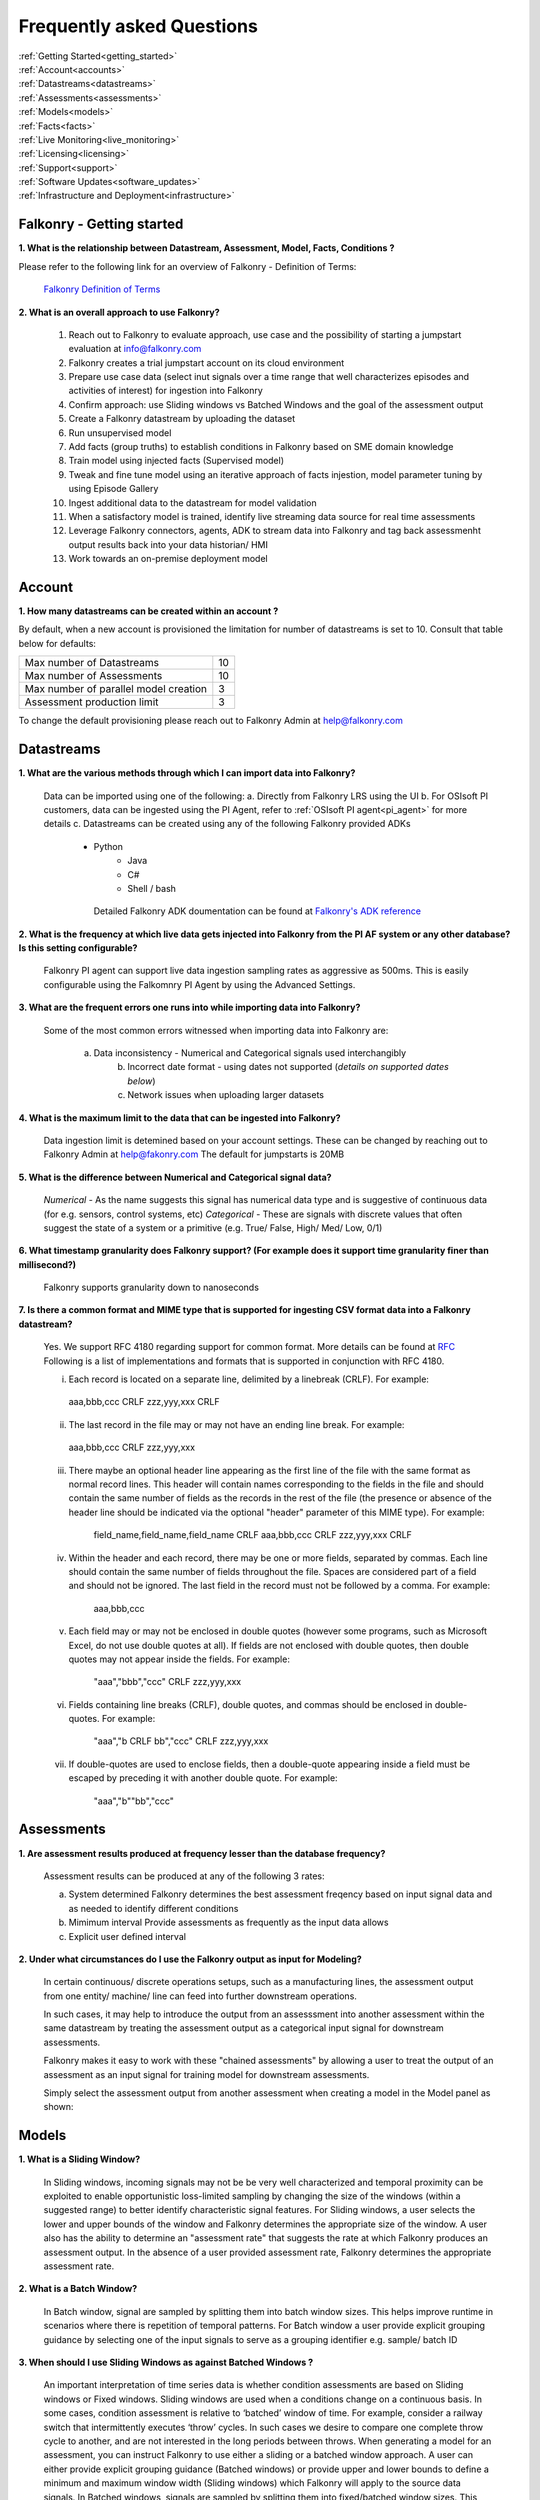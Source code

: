 .. _faq:

Frequently asked Questions
==========================


|   :ref:`Getting Started<getting_started>`
|   :ref:`Account<accounts>`
|   :ref:`Datastreams<datastreams>`
|   :ref:`Assessments<assessments>`
|   :ref:`Models<models>`
|   :ref:`Facts<facts>`
|   :ref:`Live Monitoring<live_monitoring>`
|   :ref:`Licensing<licensing>`
|   :ref:`Support<support>`
|   :ref:`Software Updates<software_updates>`
|   :ref:`Infrastructure and Deployment<infrastructure>`
   
   
.. _getting_started:




Falkonry - Getting started
---------------------------

**1. What is the relationship between Datastream, Assessment, Model, Facts, Conditions ?**

Please refer to the following link for an overview of Falkonry - Definition of Terms:

    `Falkonry Definition of Terms <http://help.falkonry.com/en/latest/conceptsoverview.html>`_



**2. What is an overall approach to use Falkonry?**

    #. Reach out to Falkonry to evaluate approach, use case and the possibility of starting a jumpstart evaluation at info@falkonry.com

    #. Falkonry creates a trial jumpstart account on its cloud environment

    #. Prepare use case data (select inut signals over a time range that well characterizes episodes and activities of interest) for ingestion into Falkonry

    #. Confirm approach: use Sliding windows vs Batched Windows and the goal of the assessment output

    #. Create a Falkonry datastream by uploading the dataset

    #. Run unsupervised model 

    #. Add facts (group truths) to establish conditions in Falkonry based on SME domain knowledge

    #. Train model using injected facts (Supervised model)

    #. Tweak and fine tune model using an iterative approach of facts injestion, model parameter tuning by using Episode Gallery  

    #. Ingest additional data to the datastream for model validation

    #. When a satisfactory model is trained, identify live streaming data source for real time assessments

    #. Leverage Falkonry connectors, agents, ADK to stream data into Falkonry and tag back assessmenht output results back into your data historian/ HMI  

    #. Work towards an on-premise deployment model

    

.. _accounts:




Account
--------

**1. How many datastreams can be created within an account ?**

By default, when a new account is provisioned the limitation for number of datastreams is set to 10.
Consult that table below for defaults:

+-----------------------------------------+---------+
|  Max number of Datastreams              |   10    |
+-----------------------------------------+---------+
|  Max number of Assessments              |   10    |
+-----------------------------------------+---------+
|  Max number of parallel model creation  |    3    |
+-----------------------------------------+---------+
|  Assessment production limit            |    3    |
+-----------------------------------------+---------+

To change the default provisioning please reach out to Falkonry Admin at help@falkonry.com



.. _datastreams:




Datastreams
-----------

**1. What are the various methods through which I can import data into Falkonry?**

     Data can be imported using one of the following:
     a. Directly from Falkonry LRS using the UI
     b. For OSIsoft PI customers, data can be ingested using the PI Agent, refer to :ref:`OSIsoft PI agent<pi_agent>` for more details
     c. Datastreams can be created using any of the following Falkonry provided ADKs
     	- Python
	    - Java
	    - C#
	    - Shell / bash
	 Detailed Falkonry ADK doumentation can be found at `Falkonry's ADK reference <sdk_documentation.html>`_



**2. What is the frequency at which live data gets injected into Falkonry from the PI AF system or any other database? Is this setting configurable?**

     Falkonry PI agent can support live data ingestion sampling rates as aggressive as 500ms. 
     This is easily configurable using the Falkomnry PI Agent by using the Advanced Settings.  



**3. What are the frequent errors one runs into while importing data into Falkonry?**

    Some of the most common errors witnessed when importing data into Falkonry are:

      a. Data inconsistency - Numerical and Categorical signals used interchangibly
	  b. Incorrect date format - using dates not supported (*details on supported dates below*)
	  c. Network issues when uploading larger datasets



**4. What is the maximum limit to the data that can be ingested into Falkonry?**
     
     Data ingestion limit is detemined based on your account settings. These can be changed by reaching out to Falkonry Admin at help@fakonry.com
     The default for jumpstarts is 20MB



**5. What is the difference between Numerical and Categorical signal data?**
     
     *Numerical* - As the name suggests this signal has numerical data type and is suggestive of continuous data (for e.g. sensors, control systems, etc)
     *Categorical* - These are signals with discrete values that often suggest the state of a system or a primitive (e.g. True/ False, High/ Med/ Low, 0/1)



**6. What timestamp granularity does Falkonry support? (For example does it support time granularity finer than millisecond?)**

     Falkonry supports granularity down to nanoseconds



**7. Is there a common format and MIME type that is supported for ingesting CSV format data into a Falkonry datastream?**
     
     Yes. We support RFC 4180 regarding support for common format. More details can be found at `RFC <https://tools.ietf.org/html/rfc4180>`_
     Following is a list of implementations and formats that is supported in conjunction with RFC 4180.

     i.  Each record is located on a separate line, delimited by a linebreak (CRLF).  For example:

       aaa,bbb,ccc CRLF
       zzz,yyy,xxx CRLF

     ii.  The last record in the file may or may not have an ending line break.  For example:

       aaa,bbb,ccc CRLF
       zzz,yyy,xxx

     iii.  There maybe an optional header line appearing as the first line of the file with the same format as normal record lines. 
           This header will contain names corresponding to the fields in the file and should contain the same number of fields as the records in
           the rest of the file (the presence or absence of the header line should be indicated via the optional "header" parameter of this MIME type).  
           For example:

                field_name,field_name,field_name CRLF
                aaa,bbb,ccc CRLF
                zzz,yyy,xxx CRLF

     iv. Within the header and each record, there may be one or more fields, separated by commas.  Each line should contain the same
         number of fields throughout the file.  Spaces are considered part of a field and should not be ignored.  The last field in the
         record must not be followed by a comma.  For example:

                aaa,bbb,ccc

     v.  Each field may or may not be enclosed in double quotes (however some programs, such as Microsoft Excel, do not use double quotes at all).  
         If fields are not enclosed with double quotes, then double quotes may not appear inside the fields.  For example:

                "aaa","bbb","ccc" CRLF
                zzz,yyy,xxx

     vi.  Fields containing line breaks (CRLF), double quotes, and commas should be enclosed in double-quotes.  For example:

                "aaa","b CRLF
                bb","ccc" CRLF
                zzz,yyy,xxx

     vii.  If double-quotes are used to enclose fields, then a double-quote appearing inside a field must be escaped by preceding it with
           another double quote.  For example:

                "aaa","b""bb","ccc"



.. _assessments:



Assessments
-----------

**1. Are assessment results produced at frequency lesser than the database frequency?**

     Assessment results can be produced at any of the following 3 rates:

     a. System determined
        Falkonry determines the best assessment freqency based on input signal data and as needed to identify different conditions

     b. Mimimum interval
        Provide assessments as frequently as the input data allows

     c. Explicit user defined interval



**2. Under what circumstances do I use the Falkonry output as input for Modeling?**

    In certain continuous/ discrete operations setups, such as a manufacturing lines, the assessment output from one entity/ machine/ line can feed into further downstream operations.

    In such cases, it may help to introduce the output from an assesssment into another assessment within the same datastream by treating the assessment output as a categorical input signal for downstream assessments.

    Falkonry makes it easy to work with these "chained assessments" by allowing a user to treat the output of an assessment as an input signal for training model for downstream assessments.

    Simply select the assessment output from another assessment when creating a model in the Model panel as shown:

    .. image:: images/chained_assessment.png


.. _models:




Models
------
**1. What is a Sliding Window?**

    In Sliding windows, incoming signals may not be be very well characterized and temporal proximity can be exploited to enable opportunistic loss-limited sampling by changing the size of the windows (within a suggested range) to better identify characteristic signal features.
    For Sliding windows, a user selects the lower and upper bounds of the window and Falkonry determines the appropriate size of the window. A user also has the ability to determine an "assessment rate" that suggests the rate at which Falkonry produces an assessment output.
    In the absence of a user provided assessment rate, Falkonry determines the appropriate assessment rate.



**2. What is a Batch Window?**

    In Batch window, signal are sampled by splitting them into batch window sizes. This helps improve runtime in scenarios where there is repetition of temporal patterns.
    For Batch window a user provide explicit grouping guidance by selecting one of the input signals to serve as a grouping identifier e.g. sample/ batch ID



**3. When should I use Sliding Windows as against Batched Windows ?**

     An important interpretation of time series data is whether condition assessments are based on Sliding windows or Fixed windows. 
     Sliding windows are used when a conditions change on a continuous basis. In some cases, condition assessment is relative to ‘batched’ window of time. For example, consider a railway switch that intermittently executes ‘throw’ cycles. In such cases we desire to compare one complete throw cycle to another, and are not interested in the long periods between throws. When generating a model for an assessment, you can instruct Falkonry to use either a sliding or a batched  window approach.
     A user can either provide explicit grouping guidance (Batched windows) or provide upper and lower bounds to define a minimum and maximum window width (Sliding windows) which Falkonry will apply to the source data signals.
     In Batched windows, signals are sampled by splitting them into fixed/batched window sizes. This helps improve runtime in scenarios where there is repetition of temporal patterns. 
     In Sliding windows, incoming signals may not be be very well characterized and temporal proximity can be exploited to enable opportunistic loss-limited sampling by changing the size of the windows (within a suggested range) to better identify characteristic signal features.



**4. How do I determine the lower and upper bounds when using a Sliding Window approach?**

     In order to set upper and lower bounds on the Sliding window size let’s consider the following example. 
     Consider the signal and 2 supervised model plots shown below. In the signal view at the bottom, there are 3 events (downward spikes). We provide a fact that classifies the first event only. 
     The signal is sampled every 8 mins and the event under consideration (spike) lasts for 3-4 hours on average. The expected failure has a trough (downtime) that lasts ~15-20 mins (or 2 assessment points given the 8 min spread in sampling).  
     When we run a model M[5] (first row) with a bound on Sliding windows from 1 min to 4 hours, the model fails to capture subsequent events. This is because of the lower bound of 1 min fails to capture the entire range of the trough and hence the downward spike. 
     We create another model with a lower bound of 30 min and upper bound of 8 hours and  Falkonry picks up the other two subsequent events based on the one fact provided that classifies this condition. The lower bound of 30 min ensures that there are about 4 assessment points that capture the trough. The upper bound of 8 hours conservatively captures signal characteristics before and after the downward spike.
     The above should hope to serve as a good heuristic in deciding upper and lower bounds on Sliding windows. This example shows how selecting the bounds on Sliding windows helps build the accuracy of the model.



**5. How do I determine the bounds for the number of conditions/ states for my model?**

     Falkonry transforms raw signals into meaningful features that differentiate behavior. Clustering is the process of identifying groupings of these feature vectors to characterize historical phenomena. When creating a model in Falkonry, a user has the option to suggest upper and lower bounds on the number of clusters. This gives some control of granularity of the Assessment results.
     Falkonry will try to maximize the number of clusters and hence patterns that be identified based on the signal features. The user can change the bounds of the number of clusters (default being set between 4 and 10) and thus control the impact of the signal feature sets on the number of patterns identified in unsupervised learning.



**6. What is the minimum assessment rate that I can use given different sampling rates of my data?**

     You can specifically choose the "Minimum Interval" option for determining assessment rate when creating a model within Falkonry (refer to FAQ section in :ref:`Assessments<assessments>`
     This option allows assessments as frequently as the input signal data allows. 
     Theoretically, you can choose an assessment rate equal to or slightly greater than the sampling rate of the lowest frequency signal provided that all the signals are aligned in time.



**7. What signals (inputs) do I select when creating a Model?**

     It is essential to pick the right subset of signals to use for model training. Adding unnecessary signals that may not contribute to accurately characterizing a condition/ state may end up deteriorating the results while also increasing run time.
     This is usually best addressed by the user (SME) to make a judegement in terms of what signals would be necessary for modeling. There can be no better substitutes to domain knowledge and floor experience.

     Falkonry is actively working on addressing this issue. Stay tuned!



**8. What can I do if my Model learning process is frequently failing/aborting?**

     There can be multiple reasons for failing/ aborting model learning processes.
     On private deployments, running more extensive models with multiple high frequency input signals may require additional compute and storage. Increasing the resources being made available to Falkonry often alleviates this problem.
	 For help regarding this, you can send en email to Falkonry Admin at help@falkonry.com or you can send in a question or concern using the Intercom which you can find on the top right corner of the UI.



**9. How many models can I create in parallel?** 

     Models can be created simultaneously, given that there are enough hardware resources.
     This number can be configured by your Falkonry Admin (feel free to reach out at help@falkonry.com). By default, jumpstarts can create 3 models at the same time.


.. _facts:




Facts
-----

**1. How do I add facts to my model?**

    Facts are known values for Assessments for periods of time in the past. Facts help introduce contextualization needed to add perspective to clusters created by Falkonry and the subsequent step of classification. Supervised models are built on top of these ground truths established from facts.

    There are 4 modes of introducing Facts:

    *1. Manually adding facts from the UI*
    Click on a time segment on a particular model and then click on the blue menu “SELECT EPISODE” and then “Add a Fact” item

        .. image:: images/add_manual_fact_1.png


    
    In the window that opens up provide a fact name and an optional tag and hit “SAVE” or “SAVE AND ADD”.

        .. image:: images/add_manual_fact_2.png



    *2. Falkonry Integration Agents  (e.g. Event Frames from OSIsoft’s PI System)*

    Falkonry’s PI Integration agent for OSIsoft PI System users allows users to import event frames into the Falkonry Service. The integration agent can easily connect to a PI system database using the AFSDK and also allows assessments to be written back into the PI system as attributes. For more details on Falkonry’s PI agent refer to the following link: http://help.falkonry.com/en/latest/pi_agent.html#pi-agent

        .. image:: images/add_piagent_fact.png



    *3. Falkonry supported SDKs*

    Falkonry supports the following development kits that can be used for integrating and extracting data from your choice of data sources:

        `Java <https://github.com/Falkonry/falkonry-java-client>`_

        `C# <https://github.com/Falkonry/falkonry-csharp-client>`_

        `Python <https://github.com/Falkonry/falkonry-python-client>`_


    *4. Uploading csv/ json files with facts data*
	
    Facts can be uploaded, viewed, filtered and downloaded from the UI.  Select “FACTS” button and in the Facts pane click on the gray box which says “Select or Drop CSV or JSON file here”.

    *Sliding window facts*
        CSV:
        <time>		<end>		<entity>	<value>		<tag>

        JSON:
        {"time":X,"end":Y,"entity":"A","value":"B",”tag”:”C”}

    .. image:: images/add_file_facts.png

    *Batch window facts*

        CSV:
        <batch>		<entity>	<value>		<tag>

        JSON:
        {"batch":X,"entity":"A","value":"B",”tag”:”C”}

    Note: In the above examples "tag" is optional. 



**2. How do I delete facts?**

    *1. Facts can be deleted manually from the UI*
    
    Similar to adding facts on the UI, open up the "Select Episode" window and choose "Delete Facts". Drag the mouse over the fact segments and conform deleteion.

        .. image:: images/add_manual_fact_1.png

    *2. Facts can be deleted in batches from the Facts panel*
    
        .. image:: images/facts_button.png

    From the Facts panel, select the "Deletion" radio button and select from any of the following different filters:
        #. Model
        #. Time range
        #. Source
        #. Tags.
        #. Conditions
        #. Entity
        #. Fact upload batch 
        #. Specific facts

    Confirm the fact selections and confirm with the "DELETE" button on the top right of the panel.

    *3. Facts can also be deleted using any one of the ADKs. For details please refer to the following ADK documentation:*

    `Falkonry ADK <http://help.falkonry.com/en/latest/sdk_documentation.html>`_    



**3. How do I create various fact subsets?**

    In the presence of multiple facts from different sources (inspection logs, SME generated, historian tags, etc) it may help to group these facts for better classification and fact management.

    Falkonry provides "tags" to help group these signals. These tags can be used to filter facts when creating models, to display facts and to delete fact groups.
    
    You can assign these tags when manually adding facts on the UI.

        .. image:: images/manual_tags.png

    Tags can also be introduced when injecting fact files. Please refer to the CSV, JSON formats shown above. Tags can also be managed through any of the Falkonry ADKs.



.. _licensing:


Licensing
----------
**1. Does Falkonry use any open source libraries and if so, under what licensing agreements?**

    Falkonry software uses open source license software libraries (MIT, Apache, BSD-2, BSD-3 clause, for example)


.. _support:


Support
--------

**1. What are the different Support Severity levels?**

+------------------------+------------------------------------------------------------------------------------------------------------------------------------------------------------------+
|  **Severity Level**    |   **Description and Examples**                                                                                                                                   |
+------------------------+------------------------------------------------------------------------------------------------------------------------------------------------------------------+
|  Level 1 - Critical	 |    Critical production issue affecting all users, including system unavailability and data integrity issues with no workaround available.                        |
+------------------------+------------------------------------------------------------------------------------------------------------------------------------------------------------------+
|  Level 2 - Urgent	 |    Major functionality is impacted or significant performance degradation is experienced. Issue is persistent and affects many users and/or major functionality. |
|                        |    No reasonable workaround available. Also includes time-sensitive requests such as requests for feature activation or a data export.                           |
+------------------------+------------------------------------------------------------------------------------------------------------------------------------------------------------------+
|  Level 3 - High	 |    System performance issue or bug affecting some but not all users. Short-term workaround is available, but not scalable.                                       |
+------------------------+------------------------------------------------------------------------------------------------------------------------------------------------------------------+
|  Level 4 - Medium	 |    Inquiry regarding a routine technical issue; information requested on application capabilities, navigation, installation or configuration;                    |
|                        |    bug affecting a small number of users. Reasonable workaround available. Resolution required as soon as reasonably practicable.                                |
+------------------------+------------------------------------------------------------------------------------------------------------------------------------------------------------------+


**2. What different support models and plans does Falkonry provide?**

    Users can submit cases over the Web or by telephone. Falkonry will use commercially reasonable efforts to promptly respond to each case, and will use commercially reasonable efforts to promptly resolve each case. 
    Actual resolution time will depend on the nature of the case and the resolution. A resolution may consist of a fix, workaround or other solution in Falkonry’s reasonable determination.

    Falkonry provides 3 success plans:

    *Standard success plan*

    *Premier success plan*

    *Elite success plan*   

    More more details please see `Falkonry Support Plans <http://falkonry.com/legal/support>`_ 


**2. Does Falkonry provide around the clock support for geographically spread customers?**

    *Standard success plan* : Support is available on weekdays, excluding holidays, during local business hours. 

    *Premier success plan*  : Support in English is available twenty-four hours a day, Monday to Friday GMT. Telephone Support is not available on U.S. public holidays.

    *Elite success plan*    : Support in English is available twenty-four hours a day, seven days a week.


**3. What support response times should I expect from Falkonry to address any tickets/ concerns?**

    *Standard Success Plan*

    +--------------------------+---------------------------------------+
    |  *Severity Level*	       |   *Target Initial Response Time*      |
    +--------------------------+---------------------------------------+
    |  1                       |    2 business days                    |
    +--------------------------+---------------------------------------+
    |  2                       |    2 business days                    |
    +--------------------------+---------------------------------------+
    |  3                       |    2 business days                    |
    +--------------------------+---------------------------------------+
    |  4                       |    2 business days                    |
    +--------------------------+---------------------------------------+

    *Premier Success Plan*

    +--------------------------+---------------------------------------+
    |  *Severity Level*	       |   *Target Initial Response Time*      |
    +--------------------------+---------------------------------------+
    |  1                       |    2 hours                            |
    +--------------------------+---------------------------------------+
    |  2                       |    4 hours                            |
    +--------------------------+---------------------------------------+
    |  3                       |    1 business day                     |
    +--------------------------+---------------------------------------+
    |  4                       |    2 business days                    |
    +--------------------------+---------------------------------------+

    *Elite Success Plan*

    +--------------------------+---------------------------------------+
    |  *Severity Level*	       |   *Target Initial Response Time*      |
    +--------------------------+---------------------------------------+
    |  1                       |    4 hours                            |
    +--------------------------+---------------------------------------+
    |  2                       |    8 hours                            |
    +--------------------------+---------------------------------------+
    |  3                       |    1 business day                     |
    +--------------------------+---------------------------------------+
    |  4                       |    2 business days                    |
    +--------------------------+---------------------------------------+


**4. How may I escalate a support issue/ ticket?**

    Reproducible errors that cannot promptly be resolved will be escalated to higher support tiers for further investigation and analysis. 
    Issues will be generally categorized and handled according to an assigned severity level.



.. _software_updates:


Services and software updates
------------------------------

**1. How often do you make releases?**

    Falkonry makes software updates every week. These updates are transparent to the users and their installations.

    Falkonry is committed to making the update process as bug-free and easy as possible. Users should expect a pre-release announcement from Falkonry when significant updates are planned to Falkonry LRS.


**2. What is your release strategy?**

    Jumpstart users on Falkonry cloud environments should see an update 2 days prior to private deployments. In either case all deployments get updated weekly.
    Our strategy is to stress-test these software updates on internal and customer facing Falkonry environments before making any on-prem deployments for our customers to minimize any impact or the need for patches.

    Falkonry has adopted stringent procedures and methodoligies to test any software updates with a Kanban approach. 


**3. How advance a notice would I get of updates in Shared environment?**

    Falkonry will try and make announcements when significant changes/ updates and improvements are part of the release.
    Any usability changes will be communicated ahead of time to minimize any uncertainities that may hamper user experience.


**4. How often and when does my local instance of Falkonry software gets updated?**

    Falkonry strives to make weekly updates. On certain occasions (significant planned changes) Falkonry may skip a weekly update in lieu of the impact and changes that may need to be tested before releasing to out customers
    In any case, Falkonry is committed to making the update process as bug-free and easy as possible.


.. _infrastructure:

Infrastructure and Deployment
------------------------------

**1. Can I separate Falkonry components and run them on different nodes/operating systems?**
 
    Yes as long as they are running in same kubernetes cluster.


**2. Does Falkonry support Outbound proxy with authentication?**

    Yes


**3. What operating systems are supported for Falkonry LRS?**

    Ubuntu, CentOS, RedHat


**4. What operating system is required for PI agent?**

    Windows 2015+ server, Windows 7 64 bit 


**5. What types of authentication are supported?**

    #. Google oauth
    #. LinkedIn oauth
    #. auth0
    #. Standard username-password


**6. Can I integrate my local Falkonry instance with my Active Directory?**

    No


**7. What are minimum requirements for a Falkonry LRS Private Environment deployment?**

   Minimum Requirements:

    +--------------------------+----------------------+
    |  Compute                 |    16 CPU            |
    +--------------------------+----------------------+
    |  Memory (RAM)            |    64 GB             |
    +--------------------------+----------------------+
    |  Storage                 |    128GB disk        |
    +--------------------------+----------------------+

   The following configuration would support a quanta of Falkonry compute which would constitute a single model build with 15 signals, 10 entities and 100K datapoints.


**8. What are the minimum requirements to run the Falkonry client application?**

    #. Client laptop/desktop should have browser that supports HTML5 (Chrome, Firefox, IE9, Safari)
    #. At least 1GB available for use by the browser
    #. At least 1GHz or better processor
    #. Standard disk/flash based storage used by your organization.





